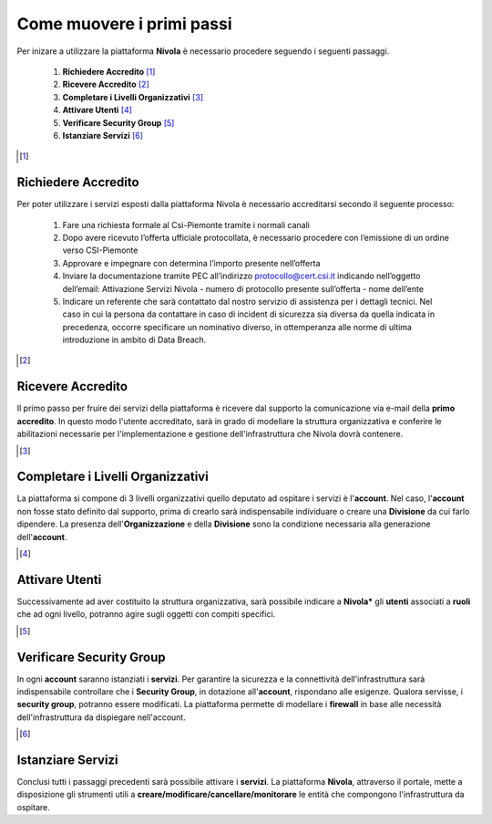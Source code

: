 .. _Come_muovere_primi_passi:

**Come muovere i primi passi**
******************************

Per inizare a utilizzare la piattaforma **Nivola**
è necessario procedere seguendo i seguenti passaggi.

    1. **Richiedere Accredito** [1]_
    2. **Ricevere Accredito** [2]_
    3. **Completare i Livelli Organizzativi** [3]_
    4. **Attivare Utenti** [4]_
    5. **Verificare Security Group** [5]_
    6. **Istanziare Servizi** [6]_


.. image:: img/Primi_Passi.png



.. [1]

**Richiedere Accredito**
======================

Per poter utilizzare i servizi esposti dalla piattaforma Nivola è necessario accreditarsi secondo il seguente processo:


    1. Fare  una richiesta formale al Csi-Piemonte tramite i normali canali
    2. Dopo avere ricevuto l’offerta ufficiale protocollata, è necessario procedere con l’emissione di un ordine verso CSI-Piemonte
    3. Approvare e impegnare con determina l’importo presente nell’offerta
    4. Inviare la documentazione tramite PEC all’indirizzo protocollo@cert.csi.it indicando nell’oggetto dell’email: Attivazione Servizi Nivola - numero di protocollo presente sull’offerta - nome dell’ente
    5. Indicare un referente che sarà contattato dal nostro servizio di assistenza per i dettagli tecnici. Nel caso in cui  la persona da contattare in caso di incident di sicurezza sia diversa da quella indicata in precedenza, occorre specificare un nominativo diverso, in ottemperanza alle norme di ultima introduzione in ambito di Data Breach.


.. image:: img/Richiesta_accredito.png



.. [2]

**Ricevere Accredito**
======================

Il primo passo per fruire dei servizi della piattaforma
è ricevere dal supporto la comunicazione via e-mail della **primo accredito**. In questo modo l'utente accreditato,
sarà in grado di modellare la struttura organizzativa e conferire le abilitazioni necessarie per l'implementazione
e gestione dell'infrastruttura che Nivola dovrà contenere.



.. [3]

**Completare i Livelli Organizzativi**
======================================

La piattaforma si compone di 3 livelli organizzativi quello deputato ad ospitare i servizi è
l'**account**.  Nel caso, l'**account** non fosse stato definito dal supporto, prima di crearlo sarà indispensabile
individuare o creare una **Divisione** da cui farlo dipendere. La presenza dell'**Organizzazione**
e della **Divisione** sono la condizione necessaria alla generazione dell'**account**.


.. [4]

**Attivare Utenti**
===================

Successivamente ad aver costituito la struttura organizzativa,
sarà possibile indicare a **Nivola*** gli **utenti** associati a **ruoli**
che ad ogni livello, potranno agire sugli oggetti con compiti specifici.

.. [5]

**Verificare Security Group**
=============================

In ogni **account** saranno istanziati i **servizi**. Per garantire la sicurezza e la connettività
dell'infrastruttura sarà indispensabile controllare che i **Security Group**, in dotazione all'**account**, rispondano
alle esigenze. Qualora servisse, i **security group**, potranno essere modificati. La piattaforma
permette di modellare i **firewall** in base alle necessità
dell'infrastruttura da dispiegare nell'account.


.. [6]

**Istanziare Servizi**
======================
Conclusi tutti i passaggi precedenti sarà possibile attivare i **servizi**. La piattaforma **Nivola**,
attraverso il portale, mette a disposizione gli strumenti utili a
**creare/modificare/cancellare/monitorare** le entità che compongono l'infrastruttura
da ospitare.




